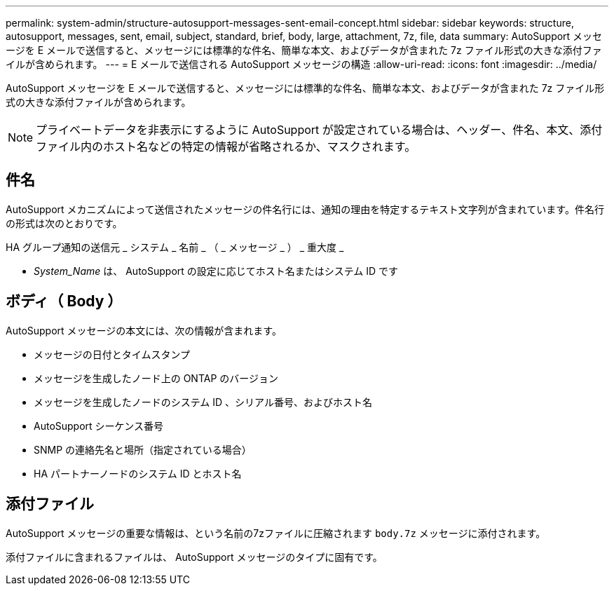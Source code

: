---
permalink: system-admin/structure-autosupport-messages-sent-email-concept.html 
sidebar: sidebar 
keywords: structure, autosupport, messages, sent, email, subject, standard, brief, body, large, attachment, 7z, file, data 
summary: AutoSupport メッセージを E メールで送信すると、メッセージには標準的な件名、簡単な本文、およびデータが含まれた 7z ファイル形式の大きな添付ファイルが含められます。 
---
= E メールで送信される AutoSupport メッセージの構造
:allow-uri-read: 
:icons: font
:imagesdir: ../media/


[role="lead"]
AutoSupport メッセージを E メールで送信すると、メッセージには標準的な件名、簡単な本文、およびデータが含まれた 7z ファイル形式の大きな添付ファイルが含められます。

[NOTE]
====
プライベートデータを非表示にするように AutoSupport が設定されている場合は、ヘッダー、件名、本文、添付ファイル内のホスト名などの特定の情報が省略されるか、マスクされます。

====


== 件名

AutoSupport メカニズムによって送信されたメッセージの件名行には、通知の理由を特定するテキスト文字列が含まれています。件名行の形式は次のとおりです。

HA グループ通知の送信元 _ システム _ 名前 _ （ _ メッセージ _ ） _ 重大度 _

* _System_Name_ は、 AutoSupport の設定に応じてホスト名またはシステム ID です




== ボディ（ Body ）

AutoSupport メッセージの本文には、次の情報が含まれます。

* メッセージの日付とタイムスタンプ
* メッセージを生成したノード上の ONTAP のバージョン
* メッセージを生成したノードのシステム ID 、シリアル番号、およびホスト名
* AutoSupport シーケンス番号
* SNMP の連絡先名と場所（指定されている場合）
* HA パートナーノードのシステム ID とホスト名




== 添付ファイル

AutoSupport メッセージの重要な情報は、という名前の7zファイルに圧縮されます `body.7z` メッセージに添付されます。

添付ファイルに含まれるファイルは、 AutoSupport メッセージのタイプに固有です。

